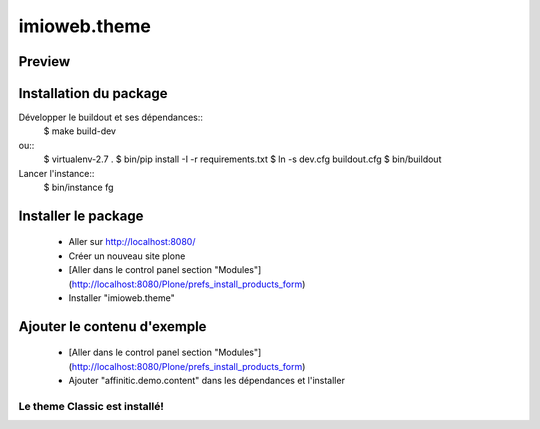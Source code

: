 .. This README is meant for consumption by humans and pypi. Pypi can render rst files so please do not use Sphinx features.
   If you want to learn more about writing documentation, please check out: http://docs.plone.org/about/documentation_styleguide.html
   This text does not appear on pypi or github. It is a comment.

=============
imioweb.theme
=============
Preview
-------

.. image:: ./src/imioweb/theme/theme/images/thumb.png
   :alt: Classic Theme
   :target: http://www.affinitic.be


Installation du package
-----------------------

Développer le buildout et ses dépendances::
    $ make build-dev

ou::
    $ virtualenv-2.7 .
    $ bin/pip install -I -r requirements.txt
    $ ln -s dev.cfg buildout.cfg
    $ bin/buildout

Lancer l'instance::
    $ bin/instance fg


Installer le package
--------------------

  - Aller sur http://localhost:8080/
  - Créer un nouveau site plone
  - [Aller dans le control panel section "Modules"](http://localhost:8080/Plone/prefs_install_products_form)
  - Installer "imioweb.theme"

Ajouter le contenu d'exemple
----------------------------

  - [Aller dans le control panel section "Modules"](http://localhost:8080/Plone/prefs_install_products_form)
  - Ajouter "affinitic.demo.content" dans les dépendances et l'installer


Le theme Classic est installé!
==============================

